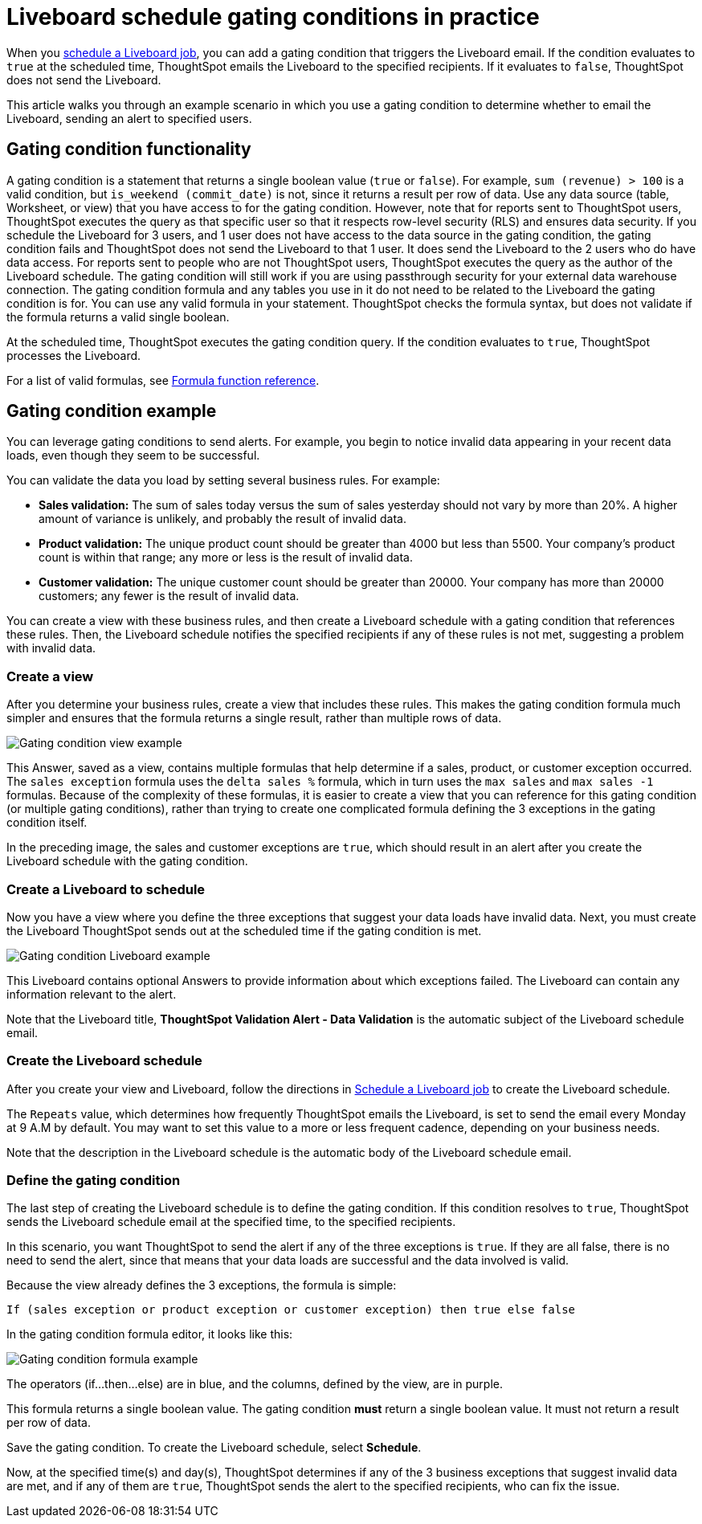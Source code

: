 = Liveboard schedule gating conditions in practice
:last_updated: 11/05/2021
:linkattrs:
:experimental:
:page-layout: default-cloud
:page-aliases: /reference/practice/pinboard-gating-condition-example.adoc



When you xref:liveboard-schedule.adoc[schedule a Liveboard job], you can add a gating condition that triggers the Liveboard email.
If the condition evaluates to `true` at the scheduled time, ThoughtSpot emails the Liveboard to the specified recipients.
If it evaluates to `false`, ThoughtSpot does not send the Liveboard.

This article walks you through an example scenario in which you use a gating condition to determine whether to email the Liveboard, sending an alert to specified users.

== Gating condition functionality

A gating condition is a statement that returns a single boolean value (`true` or `false`).
For example, `sum (revenue) > 100` is a valid condition, but `is_weekend (commit_date)` is not, since it returns a result per row of data.
Use any data source (table, Worksheet, or view) that you have access to for the gating condition. However, note that for reports sent to ThoughtSpot users, ThoughtSpot executes the query as that specific user so that it respects row-level security (RLS) and ensures data security. If you schedule the Liveboard for 3 users, and 1 user does not have access to the data source in the gating condition, the gating condition fails and ThoughtSpot does not send the Liveboard to that 1 user. It does send the Liveboard to the 2 users who do have data access. For reports sent to people who are not ThoughtSpot users, ThoughtSpot executes the query as the author of the Liveboard schedule. The gating condition will still work if you are using passthrough security for your external data warehouse connection. The gating condition formula and any tables you use in it do not need to be related to the Liveboard the gating condition is for. You can use any valid formula in your statement. ThoughtSpot checks the formula syntax, but does not validate if the formula returns a valid single boolean.

At the scheduled time, ThoughtSpot executes the gating condition query. If the condition evaluates to `true`, ThoughtSpot processes the Liveboard.

For a list of valid formulas, see xref:formula-reference.adoc[Formula function reference].

== Gating condition example

You can leverage gating conditions to send alerts.
For example, you begin to notice invalid data appearing in your recent data loads, even though they seem to be successful.

You can validate the data you load by setting several business rules.
For example:

* *Sales validation:* The sum of sales today versus the sum of sales yesterday should not vary by more than 20%.
A higher amount of variance is unlikely, and probably the result of invalid data.
* *Product validation:* The unique product count should be greater than 4000 but less than 5500.
Your company's product count is within that range;
any more or less is the result of invalid data.
* *Customer validation:* The unique customer count should be greater than 20000.
Your company has more than 20000 customers;
any fewer is the result of invalid data.

You can create a view with these business rules, and then create a Liveboard schedule with a gating condition that references these rules.
Then, the Liveboard schedule notifies the specified recipients if any of these rules is not met, suggesting a problem with invalid data.

=== Create a view

After you determine your business rules, create a view that includes these rules.
This makes the gating condition formula much simpler and ensures that the formula returns a single result, rather than multiple rows of data.

image::gating-condition-view-example.png[Gating condition view example]

This Answer, saved as a view, contains multiple formulas that help determine if a sales, product, or customer exception occurred.
The `sales exception` formula uses the `delta sales %` formula, which in turn uses the `max sales` and `max sales -1` formulas.
Because of the complexity of these formulas, it is easier to create a view that you can reference for this gating condition (or multiple gating conditions), rather than trying to create one complicated formula defining the 3 exceptions in the gating condition itself.

In the preceding image, the sales and customer exceptions are `true`, which should result in an alert after you create the Liveboard schedule with the gating condition.

=== Create a Liveboard to schedule

Now you have a view where you define the three exceptions that suggest your data loads have invalid data.
Next, you must create the Liveboard ThoughtSpot sends out at the scheduled time if the gating condition is met.

image::gating-condition-pinboard-example.png[Gating condition Liveboard example]

This Liveboard contains optional Answers to provide information about which exceptions failed.
The Liveboard can contain any information relevant to the alert.

Note that the Liveboard title, *ThoughtSpot Validation Alert - Data Validation* is the automatic subject of the Liveboard schedule email.

=== Create the Liveboard schedule

After you create your view and Liveboard, follow the directions in xref:liveboard-schedule.adoc[Schedule a Liveboard job] to create the Liveboard schedule.

The `Repeats` value, which determines how frequently ThoughtSpot emails the Liveboard, is set to send the email every Monday at 9 A.M by default. You may want to set this value to a more or less frequent cadence, depending on your business needs.

Note that the description in the Liveboard schedule is the automatic body of the Liveboard schedule email.

=== Define the gating condition

The last step of creating the Liveboard schedule is to define the gating condition.
If this condition resolves to `true`, ThoughtSpot sends the Liveboard schedule email at the specified time, to the specified recipients.

In this scenario, you want ThoughtSpot to send the alert if any of the three exceptions is `true`.
If they are all false, there is no need to send the alert, since that means that your data loads are successful and the data involved is valid.

Because the view already defines the 3 exceptions, the formula is simple:

----
If (sales exception or product exception or customer exception) then true else false
----

In the gating condition formula editor, it looks like this:

image::gating-condition-formula-example.png[Gating condition formula example]

The operators (if...then...else) are in blue, and the columns, defined by the view, are in purple.

This formula returns a single boolean value.
The gating condition *must* return a single boolean value.
It must not return a result per row of data.

Save the gating condition.
To create the Liveboard schedule, select *Schedule*.

Now, at the specified time(s) and day(s), ThoughtSpot determines if any of the 3 business exceptions that suggest invalid data are met, and if any of them are `true`, ThoughtSpot sends the alert to the specified recipients, who can fix the issue.
